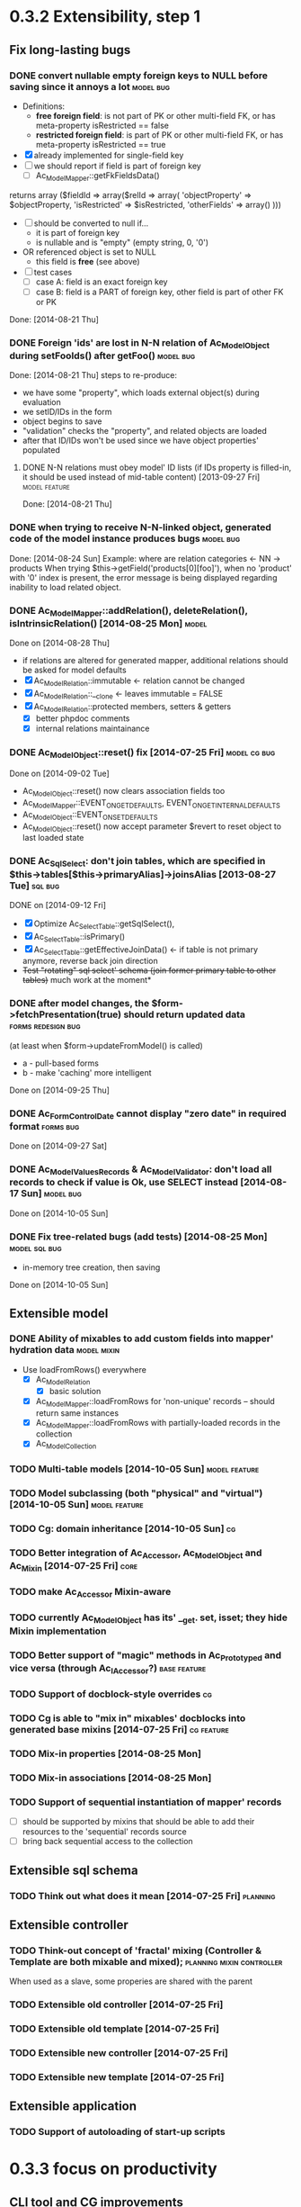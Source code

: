 * 0.3.2 Extensibility, step 1
** Fix long-lasting bugs
*** DONE convert nullable empty foreign keys to NULL before saving since it annoys a lot :model:bug:
    - Definitions:  <<freeFields>>
      - *free foreign field*: is not part of PK or other multi-field FK, or has meta-property isRestricted == false
      - *restricted foreign field*: is part of PK or other multi-field FK, or has meta-property isRestricted == true
    - [X] already implemented for single-field key
    - [ ] we should report if field is part of foreign key
      - [ ] Ac_Model_Mapper::getFkFieldsData()
  	returns array ($fieldId => array($relId => array(
              'objectProperty' => $objectProperty,
              'isRestricted' => $isRestricted, 
	      'otherFields' => array()
        )))
    - [ ] should be converted to null if...
      - it is part of foreign key
      - is nullable and is "empty" (empty string, 0, '0')
	- OR referenced object is set to NULL
      - this field is *free* (see above)
    - [ ] test cases
      - [ ] case A: field is an exact foreign key
      - [ ] case B: field is a PART of foreign key, other field is part of other FK or PK
    Done: [2014-08-21 Thu]
*** DONE Foreign 'ids' are lost in N-N relation of Ac_Model_Object during setFooIds() after getFoo() :model:bug:
    Done: [2014-08-21 Thu]
    steps to re-produce:
    - we have some "property", which loads external object(s) during evaluation
    - we setID/IDs in the form
    - object begins to save 
    - "validation" checks the "property", and related objects are loaded
    - after that ID/IDs won't be used since we have object properties' populated
**** DONE N-N relations must obey model' ID lists (if IDs property is filled-in, it should be used instead of mid-table content) [2013-09-27 Fri] :model:feature:
     Done: [2014-08-21 Thu]
*** DONE when trying to receive N-N-linked object, generated code of the model instance produces bugs :model:bug:
    Done: [2014-08-24 Sun]
    Example: where are relation categories <- NN -> products
    When trying $this->getField('products[0][foo]'), when no 'product' with '0' index is present, the error message 
    is being displayed regarding inability to load related object.
*** DONE Ac_Model_Mapper::addRelation(), deleteRelation(), isIntrinsicRelation() [2014-08-25 Mon] :model:
    Done on [2014-08-28 Thu]
    - if relations are altered for generated mapper, additional relations should be asked for model defaults
    - [X] Ac_Model_Relation::immutable <- relation cannot be changed
    - [X] Ac_Model_Relation::__clone <- leaves immutable = FALSE
    - [X] Ac_Model_Relation::protected members, setters & getters
      - [X] better phpdoc comments
      - [X] internal relations maintainance

*** DONE Ac_Model_Object::reset() fix [2014-07-25 Fri]	       :model:cg:bug:
    Done on [2014-09-02 Tue]
    - Ac_Model_Object::reset() now clears association fields too
    - Ac_Model_Mapper::EVENT_ON_GET_DEFAULTS, EVENT_ON_GET_INTERNAL_DEFAULTS
    - Ac_Model_Object::EVENT_ON_SET_DEFAULTS
    - Ac_Model_Object::reset() now accept parameter $revert to reset object to last loaded state
*** DONE Ac_Sql_Select: don't join tables, which are specified in $this->tables[$this->primaryAlias]->joinsAlias [2013-08-27 Tue] :sql:bug:
    DONE on [2014-09-12 Fri]
    - [X] Optimize Ac_Select_Table::getSqlSelect(),
    - [X] Ac_Select_Table::isPrimary()
    - [X] Ac_Select_Table::getEffectiveJoinData() <- if table is not primary anymore, reverse back join direction
    - +Test "rotating" sql select' schema (join former primary table to other tables)+ much work at the moment*
*** DONE after model changes, the $form->fetchPresentation(true) should return updated data :forms:redesign:bug:
    (at least when $form->updateFromModel() is called)
    - a - pull-based forms
    - b - make 'caching' more intelligent
    Done on [2014-09-25 Thu]
*** DONE Ac_Form_Control_Date cannot display "zero date" in required format :forms:bug:
    Done on [2014-09-27 Sat]
*** DONE Ac_Model_Values_Records & Ac_Model_Validator: don't load all records to check if value is Ok, use SELECT instead [2014-08-17 Sun] :model:bug:
    Done on [2014-10-05 Sun]
*** DONE Fix tree-related bugs (add tests) [2014-08-25 Mon]   :model:sql:bug:
    - in-memory tree creation, then saving
    Done on [2014-10-05 Sun]
** Extensible model
*** DONE Ability of mixables to add custom fields into mapper' hydration data :model:mixin:
  - Use loadFromRows() everywhere
    - [X] Ac_Model_Relation
      - [X] basic solution
	- [X] Ac_Model_Mapper::loadFromRows for 'non-unique' records -- should return same instances
	- [X] Ac_Model_Mapper::loadFromRows with partially-loaded records in the collection
    - [X] Ac_Model_Collection
*** TODO Multi-table models [2014-10-05 Sun] :model:feature:
*** TODO Model subclassing (both "physical" and "virtual") [2014-10-05 Sun] :model:feature:
*** TODO Cg: domain inheritance [2014-10-05 Sun]					 :cg:
*** TODO Better integration of Ac_Accessor, Ac_Model_Object and Ac_Mixin [2014-07-25 Fri]  :core:
*** TODO make Ac_Accessor Mixin-aware
*** TODO currently Ac_Model_Object has its' __get. set, isset; they hide Mixin implementation
*** TODO Better support of "magic" methods in Ac_Prototyped and vice versa (through Ac_I_Accessor?) :base:feature:
*** TODO Support of docblock-style overrides :cg:
*** TODO Cg is able to "mix in" mixables' docblocks into generated base mixins [2014-07-25 Fri] :cg:feature:
*** TODO Mix-in properties [2014-08-25 Mon]
*** TODO Mix-in associations [2014-08-25 Mon]
*** TODO Support of sequential instantiation of mapper' records
    - [ ] should be supported by mixins that should be able to add their resources to the 'sequential' records source
    - [ ] bring back sequential access to the collection
** Extensible sql schema
*** TODO Think out what does it mean [2014-07-25 Fri] :planning:
** Extensible controller
*** TODO Think-out concept of 'fractal' mixing (Controller & Template are both mixable and mixed); :planning:mixin:controller:
    When used as a slave, some properies are shared with the parent 
*** TODO Extensible old controller [2014-07-25 Fri]
*** TODO Extensible old template [2014-07-25 Fri]
*** TODO Extensible new controller [2014-07-25 Fri]
*** TODO Extensible new template [2014-07-25 Fri]
** Extensible application
*** TODO Support of autoloading of start-up scripts
* 0.3.3 focus on productivity
** CLI tool and CG improvements
** TODO Cg improvements [2014-07-25 Fri] :cg:feature:
*** TODO Support of protected members
*** TODO Docblock: Return type of array fetchers in generated mappers and objects
*** TODO Specify application class in all generated objects and mappers
*** TODO Add loader of gen app base class from concrete app class
*** TODO Generate base controller, base new controller
*** TODO Support of auto-loading 
** New & Old Controllers are friends
*** TODO [2014-02-05 Wed] Ability to use new Result, Template and Controller
**** TODO Ac_Response_Environment -> Ac_Result_Environment
**** TODO Ac_Result_Environment_Legacy
**** TODO Support new Controllers in Application
** Jooomla and Standalone skeletons
** Simplify naming of controllers and templates
** Remove all language strings from "defines", switch to Ac_Lang_String
** Practical modules:
*** support Config
*** support User & Session
*** support "Userstate"?
** Useful features that increase productivity
*** TODO Ac_Sql_Select::mapperClass, Ac_Sql_Select::loadRecords [2014-07-25 Fri] :model:sql:feature:minor: 
*** TODO Ac_Sql_Select::setCritera(array $nameValues, $dontReset = false), Ac_Sql_Select::getCriteria() [2014-07-25 Fri] :sql:feature:minor:
    use instead of multiple $select->getPart('name')->bind('value') calls
*** TODO Clean up interface and implementation of Ac_Model_Mapper [2013-12-06 Fri]
**** TODO Ac_Model_Record_Mapper for all "automatic" setup, Ac_Model_Mapper becomes abstract [2014-07-25 Fri]  :model:feature:minor:
* 0.3.4 more consistent OOP
** Description
    - no public members, no "_" vars (compat. using magic)
      - model setters & getters; change events
    - only exceptions, no trigger_errors
    - strict members
    - don't pull anything from Application & Adapter, create & push instead??
    - proper member names, old names are @deprecated and show warnings
    - proper headers in files
    - document all public members (oh, shit), generate docs
    - cleanup project dir
    - switch to GitHub; put roadmap & tasks there; add composer support
* 0.3.5 - model improvements
** Description
    - new meta model (compat. with old one)
    - support in-memory model editing and transactional saving
      - support partially-loaded relations
      - IDs vs. References consistency
      - "list" object
      - association change notifications, "cold" events
      - mark "deleted" associated' items
    - better validation
    - detect model & property names in Ac_Sql OR use Ac_Collection instead
    - qualifiers
    - support several-table-per-model concept?
    
* Thoughts
** Qualifiers concept [2014-08-03 Sun]
    - The idea of using array keys as qualifiers creates unnecessary complications, 
      so I abandon it completely.
      - requires tracking of all incoming references
      - requires many unnecesary computations just to keep array keys' sane
      - complicates adding of references into array members
      - and, probably, creates of other problems I'm not aware off
    - Still srcQualifier and destQualifier can be used by Ac_Model_Relation but it has 
      limited usages
    - Model qualifiers will be used by models when logical relation will be created
      instead of 'physical' relation
    - Instead of having 'qualifier is key' idea we can use 'dynamic' qualifiers
      - $foo->listBars($onlyLoaded, $qualifier) => will compute dynamically
	(when default qualifier is used, $qualifier is always default qualifier)
      - $foo->getBar($keyValue, $qualifier) => same (also obey default qualifier)
	- since qualifier uniquely identifies related record, will play nicely
	  with partially-loaded associations
	  - is related object found?
	    - yes: return it
	    - no: load all remaining and then try to return it
** How partially-loaded associations will work with Ac_Model_Relation? [2014-08-03 Sun]
    - [ ] Deleted N-N records
    - [ ] Not adding objects that were already loaded
    - [ ] Not instantiating objects that were already loaded
      - What if mapper::useRecordsCollection() is not enabled?
      - Proposed solution: collect all loaded records, then identify them by PKs (if any)
** How model changes will reflect on in-memory relations? [2014-08-03 Sun]
    - Example: 
      $country = $countryMapper->getById(10);
      $prov = $country->getProvince(1);
      $prov->countryId = 12; // should be in $country->listProvinces() no more
    - Solution a: observer <- complicates things
    - Solution b: always check by listProvinces() <- requires more intensive computations
    - Both solutions are related to qualifiers
* Unassigned tasks
** Began and not finished
*** WORK Qualifiers in relations	[2013-12-09 Mon] :model:feature:major:
    - requires: logical relations
*** WORK Ac_Sql_Db->debugNext()->query(...), Ac_Sql_Db->args(array)->query(...) [2013-12-09 Mon]  :sql:feature:minor:
    Ability to provide extra params for next request (DB instance is returned for chaining)
**** args/a: We CANNOT mix positional args, but can mix named ones
     After the request param values are "forgotten". But args() with no arguments allows to "remember" last ones.
     $foo = 10; 
     //...
     $bar = 20;
     //...
     Ac_Sql_Db->args(compact('foo', 'bar'))->query("SELECT :foo, :bar");
     Ac_Sql_Db->args()->query("SELECT :foo, :bar"); // will re-use last args
     //...
**** debugNext
     Ac_Sql_Db->debugNext(Ac_Sql_Db::DEBUG_DIE_DONT_RUN)->query("SELECT 'stuff'");
     // also DEBUG_SHOW_RESULT, DEBUG_DIE_AFTER, DEBUG_FIREPHP - bit mask 

     debug: the SQL will always be shown
     DEBUG_DIE_DONT_RUN = 1 //  DEBUG_DIE_AFTER = 2 // request is run, but then we will die()
     DEBUG_SHOW_RESULT = 4 // result will be shown after the request (max. 100 lines)
     DEBUG_FIREPHP = 16 // all info through FirePHP
*** WORK switch to getters and seters instead of Ac_Model_Data::bind(). NN IDs must have priority over linked object (if it wasn't set?) :model:redesign:
       	 when $this->_fooIds is changed, getFoos() should return proper values
**** TODO gen. code: currently only data members with accessors should be protected
**** TODO compatibility with Ac_Model_Relation using $this->__set('_foo') - calls peGet/peSet for specified fields or objects
**** TODO check if all other model members can become *protected*
      - [ ] replace "_" with "int"; 
      - [ ] calliing __get for "int" property which is not a data field must show DEPRECATED warning;
*** WORK SELECT LISTs based on Chosen and/or Select2	  :forms:feature:hot:
*** WORK Finish hierarchical tests [2014-02-05 Wed]
**** TODO Complete basic test cycle: ability to run the tests
     - [ ] Determined and well-specified execution order
     - [ ] Compare probes' reports with nominal values
     - [ ] Reporter, Writer
**** TODO Form tests
**** TODO Table tests
**** TODO SQL tests
*** WORK Ability to "rotate" sql select by assigning different primary alias [2014-09-12 Fri] :sql:feature:
** Complete
*** DONE Ac_Model_Relation::loadSrc/loadDest *DOES NOT WORK* for M-N relations (but should be quite useful) :model:bug:
    - As it turned out, only loadSrc didn't work properly, in contrast to loadDest
    Completed on [2013-09-27 Fri] 
*** DONE catcher of model errors that are not shown by form controls :admin:bug:
    in some cases object isn't saved, but we don't see any error messages, since they belong to properties, which don't have respective controls.
    - [X] control to show ALL form errors
    - [X] by default, it must show ALL errors
    - [X] we can try to exclude errors that are shown by other controls
    - [X] ability to improve error list' look
*** DONE Translate this file to broken English [2014-02-07 Fri]
    // DONE [2014-07-16 Wed] 
*** DONE Get completely rid of Ac_Dispatcher (even for autoloading!!!) // DONE [2014-03-03 Mon]
**** DONE Ac_Cg_Frontend: don't use Ac_Form_Helper // DONE [2014-03-03 Mon]
**** DONE Remove Ac_Form_Helper, Ac_Form_Util // DONE [2014-03-03 Mon]
*** DONE Ac_Mail: better implementation (Avancore 0.3-style), remove ugliness like $useNewMailer [2013-08-27 Tue] :core:feature:
       	 // DONE [2014-03-03 Mon]
*** DONE bring back really used classes from obsolete/, leave there classes which are not used [2014-02-05 Wed] 
*** DONE Cg_ -> Ac_Cg [2014-02-05 Wed] 
*** DONE getter setter maker, base64dec tools make part of the project [2014-02-05 Wed] 
*** DONE remove all closing "?>"			    :framework:style:
*** DONE Ac_Sql_Db::getLastError(); add to Ac_Model_Mapper::peSave  :sql:bug:
*** DONE Ac_Sql_Db applies limits not through Dialect		    :sql:bug:
*** DONE cloning of Ac_Sql_Select				:sql:feature:
*** DONE Ac_Sql_Db::fetch* and Ac_Model_Mapper::load<Foo>: if array is provided instead of $keyColumn, multi-level array is created [2013-12-09 Mon]  :sql:feature:minor:
    For Db, if last key of an array is TRUE, we assume records are uniquely qualifid by the keys.
    For mapper, we will check keys for uniqueness by default (trailing TRUE or FALSE can still be provided for override)
    Completed on [2014-07-25 Fri]
*** DONE Support partially-loaded associations [2014-08-01 Fri] :model:feature:
    Done on [2014-09-01 Mon]
    - Example:
      - orders A, B and line items A.1, A.2, A.3, B.1, B.2
      - we select line items $lineItems := A.1, B.2
      - we use $orderMapper->loadForLineItems($lineItems)
      - Ac_Relation::linkBack sets back references $orderA->_lineItems[1] = A.1, $orderB->_lineItems[2] = B.2
      - from now on, $orderA->listLineItems() will return only A.1 
      - but listLineItems() should return all line items!
    - Proposed solution:
      - for each 'to many' link add var $_lineItems_loaded = false in addition to $_lineItems = false
      - listLineItems($onlyLoaded = false) - if array is partially populated, it will be fully populated
      - relation must NOT overwrite objects that were already pre-loaded

*** DONE fix Ac_Model_Relation::countSrc/Dest [2014-08-17 Sun]	  :model:bug:
    Done on [2014-08-31 Sun]
** Not started
*** TODO think about fields that are part of foreign key [2014-03-05 Wed]
    - Example A: userAvatar is referenced by both user->id and user->photoId. 
      $user->id must serve as a restriction of photo ValueList while photoId must behave normally.
      This behaviour must be enabled in case when second field is part of other foreign key or record unique index, 
      or is a non-NULL value.
**** TODO If only one free field participates in relation, restrict records in Ac_Model_Values_Records by other non-free fields [2014-08-09 Sat] :model:
     see [[freeFields]]
*** TODO tests for Ac_Form [2013-11-23 Sat]
*** TODO Forms and controls should not be descendants of Ac_Controller anymore :forms:redesign:
    Practice had shown that has no sense, burdens a class interface and confuses developer.
**** TODO improve forms					     :forms:redesign:
***** TODO incomfort to use and inflexible templates and wrappers
***** TODO non-clear and hard to understand lifecycle of elements, which should act like full-scaled widgets
***** TODO better way to provide form defaults
***** TODO ability of array-returning controls to write their values into the root of form' value array.
           that will give us ability to create elements which edit several model' properties at once.
***** TODO uniform method to update model from the froms
      Currently where are two concurrent methods: $form->updateModel() and $model->bind($form->getValue())
      In some cases these methods produce different results.
      - [ ] See, how Ac_Admin_Manager does
      - [ ] Always use $form->updateModel()
      - [ ] Make its' behaviour as close to bind() as possible
      - [ ] bind() is almost abandoned, it's better to remove or improve it
**** TODO convert Ac_Sql_*, Ac_Form_*, Ac_Table_* to Ac_Prototyped :framework:redesign:incompat:
     - [ ] convert all *var $foo* to get/set, make sure everything is working
     - [ ] throw errors when encountering unknown objects or mis-configuration
***** Tests
**** TODO [2013-11-23 Sat] tests for Ac_Table*
**** TODO [2013-11-23 Sat] tests for Ac_Sql*
*** TODO Support composite PKs by stock Ac_Model_Mapper and Ac_Model_Object [2014-02-05 Wed] 
*** TODO Admin: allow to sort table by clicking on headers [2014-02-05 Wed]  
**** TODO basic solution
**** TODO ability to specify own sort expressions
*** TODO Get rid of Ac_Model_Collection::getStatementTail(), since not all DBMS have limit clause [2013-11-11 Mon]  
**** Make E_DEPRECATED, that's all
*** TODO Ac_Admin_Manager returnUrl on save()/cancel() [2013-11-11 Mon] 	      :admin:feature:
       	 Also $returnToReferer  would be nice.
*** TODO decorators' access to the model		      :model:feature:
*** TODO Ac_Widget_Menu [2014-03-12 Wed]		     :widget:feature:
*** TODO Add "libraries" class to add common JS and CSS frameworks [2013-10-26 Sat] :js:feature:
       	 The idea is to provide ability to quickly add jQuery, chosen, bootstrap & so on.
       	 Adapter must serve as factory or as configurator for Libraries' instances to avoid
       	 conflicts with libraries bundled with the CMS.
*** TODO Ac_Form_Control doesn't show errors, when model isChecked() == false (but should?) :model:redesign:
    Should it?
    If application populates model's _errors array from outside, shouldn't _checked altready be set to TRUE?
    How externally-provided errors should merge with model's own errors?
*** TODO Ac_Model_Values_Records refactor to use Ac_Sql_Select instance generated by Ac_Model_Mapper::getSqlSelectPrototype() :model:feature:
*** TODO when trying to get transitional property with index of no-existent object, return NULL instead of displaying an error (see example above) :model:annoyance:
*** TODO inability to 'properly' set default order in admin manager really pisses me off :admin:annoyance:
*** TODO Integrate table, actions, sub-managers and filters into a common form (they must all be controls) :admin:feature:
*** TODO support of readOnly (getter-only) model properties (which should be understood by other components) :model:feature:
*** TODO figure out format of 'property' (getter + setter) docblocks, finally :docs:design:
*** TODO PSR-2 code style compliance				     :global:
*** TODO composer support					     :global:
*** TODO uniform identifiers' naming 		:framework:redesign:incompat:
    - [ ] title (instead of caption)
    - [ ] id (instead of name)
    - [ ] dataPath instead of fieldName, modelPropertyName, path etc
    - [ ] visible instead of hidden
    - [ ] enabled instead of disabled
    - [ ] writeable instead of readOnly
    - [ ] displayOrder/creationOrder instead of ordering or order
*** TODO better specification of 'path' with getters support	:base:design:
    - examples:
      - foo[bar.3][baz(true)][quxx]
      - foo->getBar()[3]->getBaz(true)->quux
    - Important! Wrong method or property must throw an excepton; 
      if transitional segment returns not an object or there is an array element missing,
      no exception must be thrown.
      - foo[@bar] - if there is no array key @bar, don't throw an error
*** TODO ? rename Ac_Prototyped::factory* to Ac_Prototyped::create* :base:incompat:
*** TODO Test generator				    :framework:feature:major:
    If model & scaffolding is generated, we can automatically create tests (API and HTTP-based) for regular CRUD,
    since that allows to detect common issues. In the future, such tests can be made extensible.
    Also we can generate test datasets.
   * TODO Skeleton generator [2013-08-20 Tue] :framework:feature:hot:
   ** TODO for Joomla component
   ** TODO for Standalone app
   ** TODO commands to pack Avancore + solution into lib/ or into distro
   * TODO Ac_Model_Sql_TableProvider: возможность связывания с таблицами, созданными пользователем :model:feature:
     Мы сделали alias fooAlias, который читает из таблицы Model_Bar, связанной, в свою очередь, с моделью Baz. 
     Нам нужно, чтобы TableProvider смог подключить alias fooAlias[baz] <- желательно, чтобы он сам всё понял, без наших подсказок.
   * DONE Ac_Sql_Db: pseudo-parametrised queries [2013-08-27 Tue] :model:sql:feature:medium:
     $db->query($sql, ...) - regular call as usual ($sql is a string)
     $db->query(array(0 => $sql, 1=> posParam, 'foo' => fooParam)) - if $sql is an array, use parameter substitution.
     %1 - positional parameter, %foo - named parameter, +#foo - DB objects (NameQuote).+ 
     Only  word characters are allowed as identifiers, underscore can't be first character.
	  (done [2013-11-07])
   * TODO Complete the test cases for model and Sql 	    :model:sql:tests:
*** TODO Automatic injection of dependencies into Application components [2013-08-27 Tue] :base:design:
    Controller, mapper, service object are Application components.
    For example, if a component has method setDb(Ac_Sql_Db $db), then such method should be automatically called
    by Ac_Application instance using value from $this->getDb().
    Questions:
    - how to define the matches between application properties and components' dependencies?
    - what to do with components created by components?
    Контроллер, преобразователь, сервисные объекты являются компонентами Приложения.
*** TODO Fully and completely get rid of pulling "defaults" from Ac_Application instance. [2013-08-27 Tue] :framework:redesign:
    Objects such as an Ac_Mail must be configured by creating object. (i.e. during Ac_Application::createMail())
*** TODO Pre-made partials of Sql Select and ability to compose Select from them [2013-08-27 Tue] :sql:feature:
    Example: adding "children" or "parents" into nested sets, path column, nesting conditions and so on.
    We need to be able to specify partials' parameters (connected aliases, prefixes of exported aliases and so on)
*** TODO Ac_Table_Column: display according to values and valueList meta-properties [2013-08-28 Wed] :admin:feature:medium:
    We need to be able to use one instance of Values for all appropriate records to reduce number of requsts to the DB.
*** TODO Usable method do exclude/include all/some sub-mappers in Admin [2013-08-28 Wed] :admin:feature:minor:
*** TODO Ac_Db_Mysqli, Ac_Db_Pg, Ac_Db_Ms [2013-09-08 Sun]	:sql:feature:
*** TODO Ac_Sql_Select parameters (*including names of tables and databases*) [2013-09-08 Sun] :sql:feature:medium:
    Если я делаю станадртную форму "параметров", то она должна экранироваться при помощи Ac_Sql_Db::q()
**** TODO support of '#foo' => nameQuote in Ac_Sql_Db::preProcessQuery()
*** TODO Do we need to make Ac_Sql_Filter_Multiple/Ac_Sql_Order_Multiple supporting $foo->getFilter|Order($sub)->bind()? [2013-11-12 Tue] :sql:design:
*** TODO Ac_Admin_Manager must save open referencing records when top referenced record is saved [2013-12-06 Fri] 
*** TODO Ac_Model_Mapper: ability to remap property<->column (?how to deal with SQL? special form of NameQuote, probably?) [2013-12-06 Fri]
**** Nice idea to add $defaultQualifier in Mapper to allow other related object know what qualifier to use.
**** Usually it's a PK field.
*** TODO Ac_Sql_Select::applyPrototype(), Ac_Sql_Select::getPrototype() [2013-12-14 Sat]
*** TODO Codegen: improve model browser [2014-02-05 Wed] 
*** TODO Ac_Form_Control_Template_Basic: use <labels> in the captions where appropriate [2014-02-07 Fri] 
*** TODO Re-work Ac_Table_Column_Link (to properly get current URL; now Ac_Url::guess() is used) [2014-02-08 Sat] 
*** TODO Document all config values used by Ac_Application_Adapter [2014-02-09 Sun] 
*** TODO Support 1-1 relations in model [2014-07-22 Tue] :model:feature:
*** TODO Support composite PKs by basic Ac_Model_Object/Ac_Model_Mapper  [2014-07-22 Tue] :model:feature:major:
*** TODO Specify return type of array-returning methods that return lists of objects in docblocks  [2014-07-25 Fri] :global:doc:
*** TODO Cache list of class files and startup scripts [2014-07-25 Fri]	   :core:performance:
*** TODO Handle cascade deletion of records [2014-07-27 Sun] :model:feature:
    - [ ] Warn if there are references that cannot be deleted automatically
    - [ ] Ability to force deletion of referencing records
    - [ ] Option to nullify referencing records' fields
    - [ ] NN-linked records are not 'referencing', only intermediary table is affected
*** TODO Support of read-only properties, records, mappers AND managers [2014-07-31 Thu] :model:feature:
*** TODO View-based mappers (metadata is detected automatically if SQL is used instead of table) [2014-07-31 Thu] :model:feature:
*** TODO Think: introduce 'logical' relations that will describe high-level associations between modesl [2014-08-03 Sun] :planning::model:meta:feature:
    Currently there are only 'physical' relations (Ac_Model_Relation).
    We have to create an entity that provides necessary metadata about in-memort relation
    of the models (one, many, qualifier, src property & mapper class, dest property &
    mapper class), interface to load/save relations, but without any implementation details.
*** TODO Think: observe referenced records from referencing ones? [2014-08-03 Sun] :planning:model:
    ...to avoid complexites such as re-qualifying models
*** TODO $modelAinstance->removeModelB([$modelBinstance]) [2014-08-03 Sun] :model:
    - For not saved records: should remove association
    - For N-N records: should remove record from intermediary table
    - If $modelA references $modelB as 'to One': $a->bId = null;
    - If $modelB references $modelA: $b->aId = null;
    - If $modelB is an aggregate of $modelA: $modelB->deleteOnStore()
*** TODO Remove all references to the model by referencing records when it's deleted [2014-08-03 Sun] :model:
    
*** TODO reduce getNNIds() to free field only [2014-08-09 Sat] :model:
    see [[freeFields]]
*** TODO Cache Ac_Model_Values_Records instances where applicable (not so straightforward) [2014-09-27 Sat] :model:feature:cool:
** Questionable
*** TODO Joomla output: don't add JS and CSS assets that were already added by the Joomla [2013-10-26 Sat] :js:bug:
*** TODO Ac_Sql_Db, Ac_Sql_Db_PDO: charset (at least default to utf-8) :sql:bug:minor:
